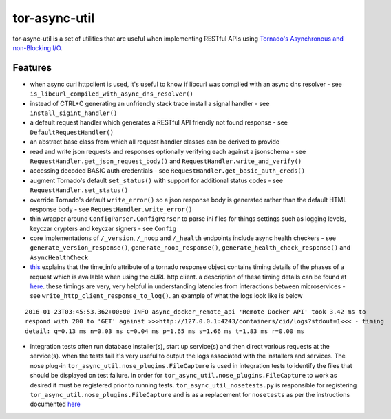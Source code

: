 tor-async-util
==============

|Maintained| |license| |PythonVersions| |status| |PyPI| |Requirements
Status| |Build Status| |Coverage Status|

tor-async-util is a set of utilities that are useful when implementing
RESTful APIs using `Tornado's <http://www.tornadoweb.org/en/stable/>`__
`Asynchronous and non-Blocking
I/O <http://tornado.readthedocs.org/en/latest/guide/async.html>`__.

Features
--------

-  when async curl httpclient is used, it's useful to know if libcurl
   was compiled with an async dns resolver - see
   ``is_libcurl_compiled_with_async_dns_resolver()``

-  instead of CTRL+C generating an unfriendly stack trace install a
   signal handler - see ``install_sigint_handler()``

-  a default request handler which generates a RESTful API friendly not
   found response - see ``DefaultRequestHandler()``

-  an abstract base class from which all request handler classes can be
   derived to provide

-  read and write json requests and responses optionally verifying each
   against a jsonschema - see ``RequestHandler.get_json_request_body()``
   and ``RequestHandler.write_and_verify()``

-  accessing decoded BASIC auth credentials - see
   ``RequestHandler.get_basic_auth_creds()``

-  augment Tornado's default ``set_status()`` with support for
   additional status codes - see ``RequestHandler.set_status()``

-  override Tornado's default ``write_error()`` so a json response body
   is generated rather than the default HTML response body - see
   ``RequestHandler.write_error()``

-  thin wrapper around ``ConfigParser.ConfigParser`` to parse ini files
   for things settings such as logging levels, keyczar crypters and
   keyczar signers - see ``Config``

-  core implementations of ``/_version``, ``/_noop`` and ``/_health``
   endpoints include async health checkers - see
   ``generate_version_response()``, ``generate_noop_response()``,
   ``generate_health_check_response()`` and ``AsyncHealthCheck``

-  `this <http://tornado.readthedocs.org/en/latest/httpclient.html#response-objects>`__
   explains that the time\_info attribute of a tornado response object
   contains timing details of the phases of a request which is available
   when using the cURL http client. a description of these timing
   details can be found at
   `here <http://curl.haxx.se/libcurl/c/curl_easy_getinfo.html#TIMES>`__.
   these timings are very, very helpful in understanding latencies from
   interactions between microservices - see
   ``write_http_client_response_to_log()``. an example of what the logs
   look like is below

::

    2016-01-23T03:45:53.362+00:00 INFO async_docker_remote_api 'Remote Docker API' took 3.42 ms to
    respond with 200 to 'GET' against >>>http://127.0.0.1:4243/containers/cid/logs?stdout=1<<< - timing
    detail: q=0.13 ms n=0.03 ms c=0.04 ms p=1.65 ms s=1.66 ms t=1.83 ms r=0.00 ms

-  integration tests often run database installer(s), start up
   service(s) and then direct various requests at the service(s). when
   the tests fail it's very useful to output the logs associated with
   the installers and services. The nose plug-in
   ``tor_async_util.nose_plugins.FileCapture`` is used in integration
   tests to identify the files that should be displayed on test failure.
   in order for ``tor_async_util.nose_plugins.FileCapture`` to work as
   desired it must be registered prior to running tests.
   ``tor_async_util_nosetests.py`` is responsible for registering
   ``tor_async_util.nose_plugins.FileCapture`` and is as a replacement
   for ``nosetests`` as per the instructions documented
   `here <http://nose.readthedocs.org/en/latest/api/core.html#nose.core.TestProgram>`__

.. |Maintained| image:: https://img.shields.io/maintenance/yes/2018.svg?style=flat
.. |license| image:: https://img.shields.io/pypi/l/tor-async-util.svg?style=flat
.. |PythonVersions| image:: https://img.shields.io/pypi/pyversions/tor-async-util.svg?style=flat
.. |status| image:: https://img.shields.io/pypi/status/tor-async-util.svg?style=flat
.. |PyPI| image:: https://img.shields.io/pypi/v/tor-async-util.svg?style=flat
   :target: https://pypi.python.org/pypi/tor-async-util
.. |Requirements Status| image:: https://requires.io/github/simonsdave/tor-async-util/requirements.svg?branch=release-1.14.0
   :target: https://requires.io/github/simonsdave/tor-async-util/requirements/?branch=release-1.14.0
.. |Build Status| image:: https://travis-ci.org/simonsdave/tor-async-util.svg?branch=release-1.14.0
   :target: https://travis-ci.org/simonsdave/tor-async-util
.. |Coverage Status| image:: https://coveralls.io/repos/simonsdave/tor-async-util/badge.svg?branch=release-1.14.0&service=github
   :target: https://coveralls.io/github/simonsdave/tor-async-util?branch=release-1.14.0
